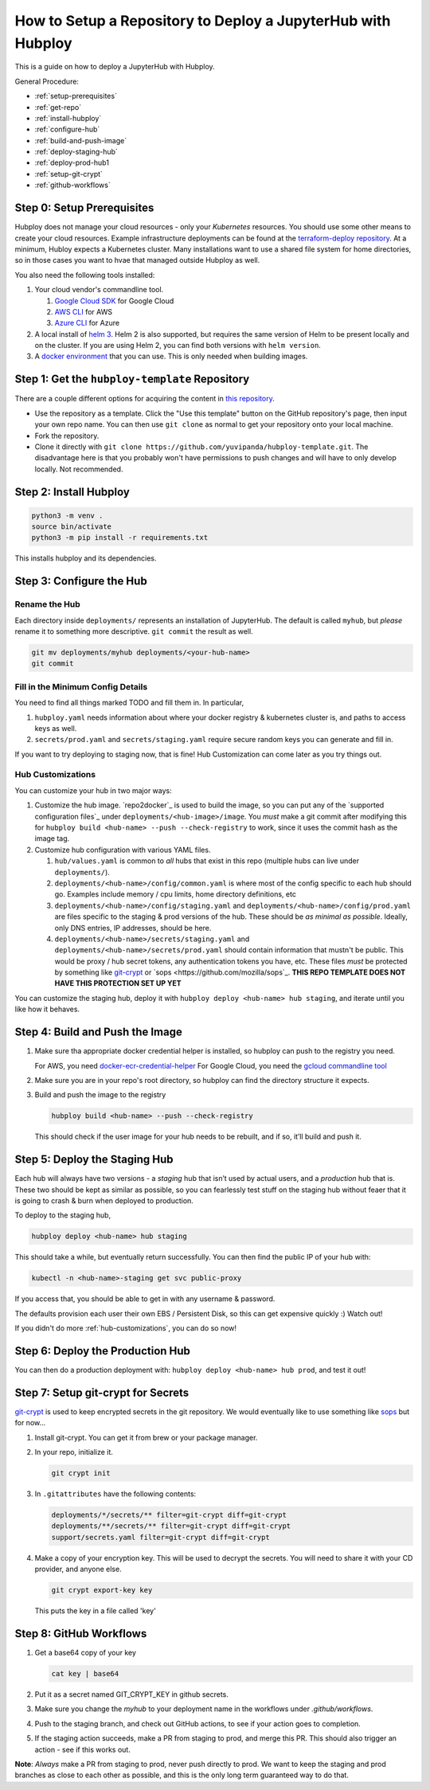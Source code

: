 =======
How to Setup a Repository to Deploy a JupyterHub with Hubploy
=======

This is a guide on how to deploy a JupyterHub with Hubploy. 

General Procedure:

* :ref:`setup-prerequisites` 
* :ref:`get-repo`
* :ref:`install-hubploy`
* :ref:`configure-hub`
* :ref:`build-and-push-image`
* :ref:`deploy-staging-hub`
* :ref:`deploy-prod-hub1
* :ref:`setup-git-crypt`
* :ref:`github-workflows`

.. _setup-prerequisites:

Step 0: Setup Prerequisites
===========================

Hubploy does not manage your cloud resources - only your *Kubernetes* resources. You should use some other means to create your cloud resources. Example infrastructure deployments can be found at the `terraform-deploy repository <https://github.com/pangeo-data/terraform-deploy>`_. At a minimum, Hubloy expects a Kubernetes cluster. Many installations want to use a shared file system for home directories, so in those cases you want to hvae that managed outside Hubploy as well.

You also need the following tools installed:

#. Your cloud vendor's commandline tool.

   #. `Google Cloud SDK <https://cloud.google.com/sdk/>`_ for Google Cloud
   #. `AWS CLI <https://aws.amazon.com/cli/>`_ for AWS
   #. `Azure CLI <https://docs.microsoft.com/en-us/cli/azure/>`_ for Azure

#. A local install of `helm 3 <https://helm.sh/docs/intro/install/>`_. Helm 2 is also supported, but requires the same version of Helm to be present locally and on the cluster. If you are using Helm 2, you can find both versions with ``helm version``.

#. A `docker environment <https://docs.docker.com/install/>`_ that you can use. This is only needed when building images.

.. _get-repo

Step 1: Get the ``hubploy-template`` Repository
=================================================

There are a couple different options for acquiring the content in `this repository <https://github.com/yuvipanda/hubploy-template>`_. 

* Use the repository as a template. Click the "Use this template" button on the GitHub repository's page, then input your own repo name. You can then use ``git clone`` as normal to get your repository onto your local machine.

* Fork the repository. 

* Clone it directly with ``git clone https://github.com/yuvipanda/hubploy-template.git``. The disadvantage here is that you probably won't have permissions to push changes and will have to only develop locally. Not recommended.

.. _install-hubploy

Step 2: Install Hubploy
=======================

.. code:: bash

   python3 -m venv .
   source bin/activate
   python3 -m pip install -r requirements.txt

This installs hubploy and its dependencies.

.. _configure-hub

Step 3: Configure the Hub
=========================

Rename the Hub
--------------

Each directory inside ``deployments/`` represents an installation of JupyterHub. The default is called ``myhub``, but *please* rename it to something more descriptive. ``git commit`` the result as well.

.. code:: bash

   git mv deployments/myhub deployments/<your-hub-name>
   git commit

.. _min-config-details

Fill in the Minimum Config Details
------------------------------

You need to find all things marked TODO and fill them in. In particular,

1. ``hubploy.yaml`` needs information about where your docker registry & kubernetes cluster is, and paths to access keys as well.
2. ``secrets/prod.yaml`` and ``secrets/staging.yaml`` require secure random keys you can generate and fill in.

If you want to try deploying to staging now, that is fine! Hub Customization can come later as you try things out.

.. _hub-customizations

Hub Customizations
------------------

You can customize your hub in two major ways:

#. Customize the hub image. `repo2docker`_ is used to build the image, so you can put any of the `supported configuration files`_ under ``deployments/<hub-image>/image``. You *must* make a git commit after modifying this for ``hubploy build <hub-name> --push --check-registry`` to work, since it uses the commit hash as the image tag.

#. Customize hub configuration with various YAML files.

   #. ``hub/values.yaml`` is common to *all* hubs that exist in this repo (multiple hubs can live under ``deployments/``).

   #. ``deployments/<hub-name>/config/common.yaml`` is where most of the config specific to each hub should go. Examples include memory / cpu limits, home directory definitions, etc

   #. ``deployments/<hub-name>/config/staging.yaml`` and ``deployments/<hub-name>/config/prod.yaml`` are files specific to the staging & prod versions of the hub. These should be *as minimal as possible*. Ideally, only DNS entries, IP addresses, should be here.

   #. ``deployments/<hub-name>/secrets/staging.yaml`` and ``deployments/<hub-name>/secrets/prod.yaml`` should contain information that mustn't be public. This would be proxy / hub secret tokens, any authentication tokens you have, etc. These files *must* be protected by something like `git-crypt <https://github.com/AGWA/git-crypt>`_ or `sops <https://github.com/mozilla/sops`_. **THIS REPO TEMPLATE DOES NOT HAVE THIS PROTECTION SET UP YET**


You can customize the staging hub, deploy it with ``hubploy deploy <hub-name> hub staging``, and iterate until you like how it behaves.

.. _build-and-push-image

Step 4: Build and Push the Image
================================

1. Make sure tha appropriate docker credential helper is installed, so hubploy can push to the registry you need.

   For AWS, you need `docker-ecr-credential-helper <https://github.com/awslabs/amazon-ecr-credential-helper>`_
   For Google Cloud, you need the `gcloud commandline tool <https://cloud.google.com/sdk/>`_

2. Make sure you are in your repo's root directory, so hubploy can find the directory structure it expects.

3. Build and push the image to the registry

   .. code:: bash

      hubploy build <hub-name> --push --check-registry

   This should check if the user image for your hub needs to be rebuilt, and if so, it’ll build and push it.

.. _deploy-staging-hub

Step 5: Deploy the Staging Hub
==============================

Each hub will always have two versions - a *staging* hub that isn’t used by actual users, and a *production* hub that is. These two should be kept as similar as possible, so you can fearlessly test stuff on the staging hub without feaer that it is going to crash & burn when deployed to production.

To deploy to the staging hub,

.. code:: bash

   hubploy deploy <hub-name> hub staging

This should take a while, but eventually return successfully. You can then find the public IP of your hub with:

.. code:: bash

   kubectl -n <hub-name>-staging get svc public-proxy

If you access that, you should be able to get in with any username & password.

The defaults provision each user their own EBS / Persistent Disk, so this can get expensive quickly :) Watch out!

If you didn't do more :ref:`hub-customizations`, you can do so now!

.. _deploy-prod-hub

Step 6: Deploy the Production Hub
=================================

You can then do a production deployment with: ``hubploy deploy <hub-name> hub prod``, and test it out!

.. _setup-git-crypt

Step 7: Setup git-crypt for Secrets
===================================

`git-crypt <https://github.com/AGWA/git-crypt>`_ is used to keep encrypted secrets in the git repository. We would eventually like to use something like `sops <https://github.com/mozilla/sops>`_
but for now...

1. Install git-crypt. You can get it from brew or your package manager.

2. In your repo, initialize it.

   .. code:: bash

      git crypt init

3. In ``.gitattributes`` have the following contents:

   .. code::

      deployments/*/secrets/** filter=git-crypt diff=git-crypt
      deployments/**/secrets/** filter=git-crypt diff=git-crypt
      support/secrets.yaml filter=git-crypt diff=git-crypt

4. Make a copy of your encryption key. This will be used to decrypt the secrets. You will need to share it with your CD provider, and anyone else.

   .. code::

      git crypt export-key key

   This puts the key in a file called 'key'

.. _github-workflows

Step 8: GitHub Workflows
========================

1. Get a base64 copy of your key

   .. code:: block

      cat key | base64

2. Put it as a secret named GIT_CRYPT_KEY in github secrets.

3. Make sure you change the `myhub` to your deployment name in the
   workflows under `.github/workflows`.

4. Push to the staging branch, and check out GitHub actions, to
   see if your action goes to completion.

5. If the staging action succeeds, make a PR from staging to prod,
   and merge this PR. This should also trigger an action - see if
   this works out.

**Note**: *Always* make a PR from staging to prod, never push directly to prod. We want to keep the staging and prod branches as close to each other as possible, and this is the only long term guaranteed way to do that.
